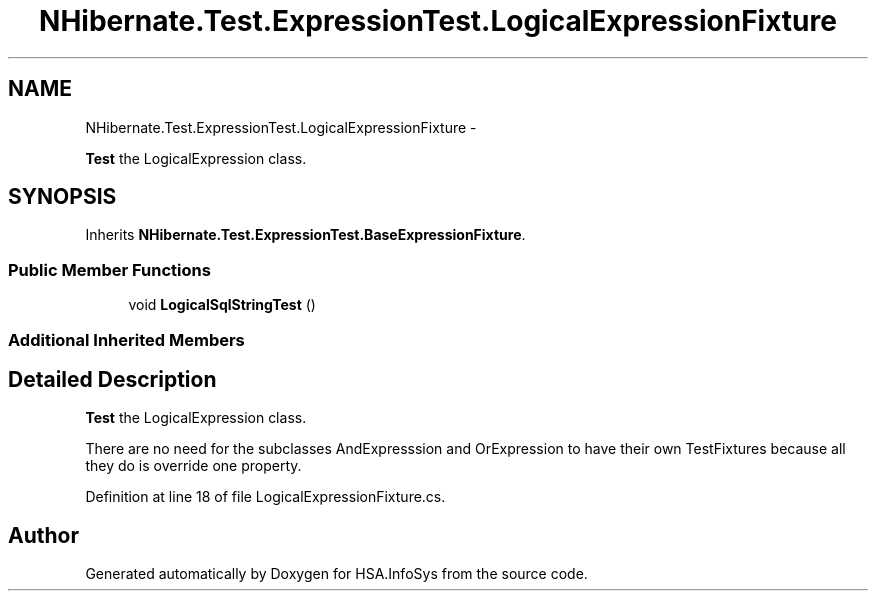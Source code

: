 .TH "NHibernate.Test.ExpressionTest.LogicalExpressionFixture" 3 "Fri Jul 5 2013" "Version 1.0" "HSA.InfoSys" \" -*- nroff -*-
.ad l
.nh
.SH NAME
NHibernate.Test.ExpressionTest.LogicalExpressionFixture \- 
.PP
\fBTest\fP the LogicalExpression class\&.  

.SH SYNOPSIS
.br
.PP
.PP
Inherits \fBNHibernate\&.Test\&.ExpressionTest\&.BaseExpressionFixture\fP\&.
.SS "Public Member Functions"

.in +1c
.ti -1c
.RI "void \fBLogicalSqlStringTest\fP ()"
.br
.in -1c
.SS "Additional Inherited Members"
.SH "Detailed Description"
.PP 
\fBTest\fP the LogicalExpression class\&. 

There are no need for the subclasses AndExpresssion and OrExpression to have their own TestFixtures because all they do is override one property\&. 
.PP
Definition at line 18 of file LogicalExpressionFixture\&.cs\&.

.SH "Author"
.PP 
Generated automatically by Doxygen for HSA\&.InfoSys from the source code\&.
